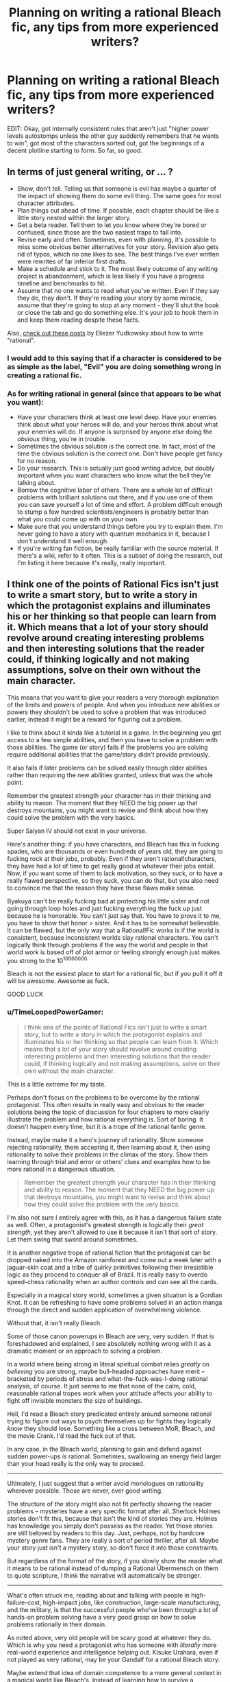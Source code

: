 #+TITLE: Planning on writing a rational Bleach fic, any tips from more experienced writers?

* Planning on writing a rational Bleach fic, any tips from more experienced writers?
:PROPERTIES:
:Author: MadScientist14159
:Score: 6
:DateUnix: 1416611767.0
:DateShort: 2014-Nov-22
:END:
EDIT: Okay, got internally consistent rules that aren't just "higher power levels autostomps unless the other guy suddenly remembers that he wants to win", got most of the characters sorted out, got the beginnings of a decent plotline starting to form. So far, so good.


** In terms of just general writing, or ... ?

- Show, don't tell. Telling us that someone is evil has maybe a quarter of the impact of showing them do some evil thing. The same goes for most character attributes.
- Plan things out ahead of time. If possible, each chapter should be like a little story nested within the larger story.
- Get a beta reader. Tell them to let you know where they're bored or confused, since those are the two easiest traps to fall into.
- Revise early and often. Sometimes, even with planning, it's possible to miss some obvious better alternatives for your story. Revision also gets rid of typos, which no one likes to see. The best things I've ever written were rewrites of far inferior first drafts.
- Make a schedule and stick to it. The most likely outcome of any writing project is abandonment, which is less likely if you have a progress timeline and benchmarks to hit.
- Assume that no one wants to read what you've written. Even if they say they do, they don't. If they're reading your story by some miracle, assume that they're going to stop at any moment - they'll shut the book or close the tab and go do something else. It's your job to hook them in and keep them reading despite these facts.

Also, [[http://yudkowsky.tumblr.com/writing/][check out these posts]] by Eliezer Yudkowsky about how to write "rational".
:PROPERTIES:
:Author: alexanderwales
:Score: 10
:DateUnix: 1416616071.0
:DateShort: 2014-Nov-22
:END:

*** I would add to this saying that if a character is considered to be as simple as the label, "Evil" you are doing something wrong in creating a rational fic.
:PROPERTIES:
:Author: ianstlawrence
:Score: 5
:DateUnix: 1416617680.0
:DateShort: 2014-Nov-22
:END:


*** As for writing rational in general (since that appears to be what you want):

- Have your characters think at least one level deep. Have your enemies think about what your heroes will do, and your heroes think about what your enemies will do. If anyone is surprised by anyone else doing the /obvious/ thing, you're in trouble.
- Sometimes the obvious solution is the correct one. In fact, most of the time the obvious solution is the correct one. Don't have people get fancy for no reason.
- Do your research. This is actually just good writing advice, but doubly important when you want characters who know what the hell they're talking about.
- Borrow the cognitive labor of others. There are a whole lot of difficult problems with brilliant solutions out there, and if you use one of them you can save yourself a lot of time and effort. A problem difficult enough to stump a few hundred scientists/engineers is probably better than what you could come up with on your own.
- Make sure that you understand things before you try to explain them. I'm never going to have a story with quantum mechanics in it, because I don't understand it well enough.
- If you're writing fan fiction, be really familiar with the source material. If there's a wiki, refer to it often. This is a subset of doing the research, but I'm listing it here because it's really, really important.
:PROPERTIES:
:Author: alexanderwales
:Score: 1
:DateUnix: 1416663264.0
:DateShort: 2014-Nov-22
:END:


** I think one of the points of Rational Fics isn't just to write a smart story, but to write a story in which the protagonist explains and illuminates his or her thinking so that people can learn from it. Which means that a lot of your story should revolve around creating interesting problems and then interesting solutions that the reader could, if thinking logically and not making assumptions, solve on their own without the main character.

This means that you want to give your readers a very thorough explanation of the limits and powers of people. And when you introduce new abilities or powers they shouldn't be used to solve a problem that was introduced earlier, instead it might be a reward for figuring out a problem.

I like to think about it kinda like a tutorial in a game. In the beginning you get access to a few simple abilities, and then you have to solve a problem with those abilities. The game (or story) fails if the problems you are solving require additional abilities that the game/story didn't provide previously.

It also fails if later problems can be solved easily through older abilities rather than requiring the new abilities granted, unless that was the whole point.

Remember the greatest strength your character has in their thinking and ability to reason. The moment that they NEED the big power up that destroys mountains, you might want to revise and think about how they could solve the problem with the very basics.

Super Saiyan IV should not exist in your universe.

Here's another thing: if you have characters, and Bleach has this in fucking spades, who are thousands or even hundreds of years old, they are going to fucking rock at their jobs, probably. Even if they aren't rational!characters, they have had a lot of time to get really good at whatever their jobs entail. Now, if you want some of them to lack motivation, so they suck, or to have a really flawed perspective, so they suck, you can do that, but you also need to convince me that the reason they have these flaws make sense.

Byakuya can't be really fucking bad at protecting his little sister and not going through loop holes and just fucking everything the fuck up just because he is honorable. You can't just say that. You have to prove it to me, you have to show that honor > sister. And it has to be somewhat believable. It can be flawed, but the only way that a Rational!Fic works is if the world is consistent, because inconsistent worlds slay rational characters. You can't logically think through problems if the way the world and people in that world work is based off of plot armor or feeling strongly enough just makes you strong to the 10^{10000000.}

Bleach is not the easiest place to start for a rational fic, but if you pull it off it will be awesome. Awesome as fuck.

GOOD LUCK
:PROPERTIES:
:Author: ianstlawrence
:Score: 5
:DateUnix: 1416616633.0
:DateShort: 2014-Nov-22
:END:

*** u/TimeLoopedPowerGamer:
#+begin_quote
  I think one of the points of Rational Fics isn't just to write a smart story, but to write a story in which the protagonist explains and illuminates his or her thinking so that people can learn from it. Which means that a lot of your story should revolve around creating interesting problems and then interesting solutions that the reader could, if thinking logically and not making assumptions, solve on their own without the main character.
#+end_quote

This is a little extreme for my taste.

Perhaps don't focus on the problems to be overcome by the rational protagonist. This often results in really easy and obvious to the reader solutions being the topic of discussion for four chapters to more clearly illustrate the problem and how rational everything is. Sort of boring. It doesn't happen every time, but it is a trope of the rational fanfic genre.

Instead, maybe make it a hero's journey of rationality. Show someone rejecting rationality, them accepting it, then learning about it, then using rationality to solve their problems in the climax of the story. Show them learning through trial and error or others' clues and examples how to be more rational in a dangerous situation.

#+begin_quote
  Remember the greatest strength your character has in their thinking and ability to reason. The moment that they NEED the big power up that destroys mountains, you might want to revise and think about how they could solve the problem with the very basics.
#+end_quote

I'm also not sure I entirely agree with this, as it has a dangerous failure state as well. Often, a protagonist's greatest strength is logically their /great strength/, yet they aren't allowed to use it because it isn't that sort of story. Let them swing that sword around sometimes.

It is another negative trope of rational fiction that the protagonist can be dropped naked into the Amazon rainforest and come out a week later with a jaguar-skin coat and a tribe of quirky primitives following their irresistible logic as they proceed to conquer all of Brazil. It is really easy to overdo speed-chess rationality when an author controls and can see all the cards.

Especially in a magical story world, sometimes a given situation is a Gordian Knot. It can be refreshing to have some problems solved in an action manga through the direct and sudden application of overwhelming violence.

Without that, it isn't really Bleach.

Some of those canon powerups in Bleach are very, very sudden. If that is foreshadowed and explained, I see absolutely nothing wrong with it as a dramatic moment or an approach to solving a problem.

In a world where being strong in literal spiritual combat relies /greatly/ on /believing/ you are strong, maybe bull-headed approaches have merit -- bracketed by periods of stress and what-the-fuck-was-I-doing rational analysis, of course. It just seems to me that none of the calm, cold, reasonable rational tropes work when your attitude affects your ability to fight off invisible monsters the size of buildings.

Hell, I'd read a Bleach story predicated entirely around someone rational trying to figure out ways to psych themselves up for fights they logically /know/ they should lose. Something like a cross between MoR, Bleach, and the movie Crank. I'd read the fuck out of that.

In any case, in the Bleach world, planning to gain and defend against sudden power-ups /is/ rational. Sometimes, swallowing an energy field larger than your head really is the only way to proceed.

--------------

Ultimately, I just suggest that a writer avoid monologues on rationality wherever possible. Those are never, ever good writing.

The structure of the story might also not fit perfectly showing the reader problems -- mysteries have a very specific format after all. Sherlock Holmes stories don't fit this, because that isn't the kind of stories they are. Holmes has knowledge you simply don't possess as the reader. Yet those stories are still beloved by readers to this day. Just, perhaps, not by hardcore mystery genre fans. They are really a sort of period thriller, after all. Maybe your story just isn't a mystery story, so don't force it into those constraints.

But regardless of the format of the story, if you slowly show the reader what it means to be rational instead of dumping a Rational Übermensch on them to quote scripture, I think the narrative will automatically be stronger.

--------------

What's often struck me, reading about and talking with people in high-failure-cost, high-impact jobs, like construction, large-scale manufacturing, and the military, is that the successful people who've been through a lot of hands-on problem solving have a very good grasp on how to solve problems rationally in their domain.

As noted above, very old people will be scary good at whatever they do. Which is why you need a protagonist who has someone with /literally/ more real-world experience and intelligence helping out. Kisuke Urahara, even if not played as very rational, may be your Gandalf for a rational Bleach story.

Maybe extend that idea of domain competence to a more general context in a magical world like Bleach's. Instead of learning how to survive a swordfight, show how trying to deal with a world that has lots of high-powered mystical combat and swordfights leads to rational solutions beyond "hit monster with sword, repeat until dead" and "train really hard, hit monster harder next time."
:PROPERTIES:
:Author: TimeLoopedPowerGamer
:Score: 4
:DateUnix: 1416634633.0
:DateShort: 2014-Nov-22
:END:

**** Haha, it was really interesting to read what you said about my advice, because it feels like you were going: "Oh no, not this again." Which is why I gave my advice because too many stories end up not keeping some of this in mind and then I end up saying, "Oh no, not this again."

I think you added some really good balance to what I was saying, but I think overall I prefer people to lean more into my "camp" than your "camp".

I'm not sure I've ever encountered a story that really listed things out and then rationally went through the logic and the end result was boring, unless maybe it was because it was just too, too obvious? I'm not really sure what that story looks like.

Also, I feel like in regards to the power up thing, that a lot of "rationalist" fics end up having their character do something like "train in a believable way, making full use of a skil", and then, suddenly, they are unstoppable because you kinda gave Frodo the Force with no Death Star to balance it out. I feel like this happens a lot in Naruto Fan fictions.

I totally agree with what you said about rational monologues. I think I assumed a certain degree of basic writing teachings like "show don't tell", keep some suspense if possible, and make sure your story is interesting and engaging, not just a lecture.

That said, I do stand by my idea that what separates a rational fic from a smart fic is that a rational fic tries to spread, at least to some degree, rationality and the myriad nuances that comes with that point of view. No one here wants to fall into the StrawVulcan fallacy (if you don't know what that is, here is a great video about rationalism in popular media: [[https://www.youtube.com/watch?v=tLgNZ9aTEwc]] )

Anyway, great to see a bunch of people sharing their opinions and experiences.
:PROPERTIES:
:Author: ianstlawrence
:Score: 2
:DateUnix: 1416723752.0
:DateShort: 2014-Nov-23
:END:


** What are you looking for help on? Making it rational, making your writing good?
:PROPERTIES:
:Score: 1
:DateUnix: 1416615456.0
:DateShort: 2014-Nov-22
:END:

*** Making it rational (although if you have any tips to improve writing in general they're welcome too).
:PROPERTIES:
:Author: MadScientist14159
:Score: 2
:DateUnix: 1416621394.0
:DateShort: 2014-Nov-22
:END:

**** [[/u/alexanderwales]] and [[/u/ianstlawrence]] have everything covered, I think. The only thing I would add is this: always ask why your characters are doing what they're doing. Then ask why those reasons exist. Then just keep asking why. If you ever get to a point that you're answering that with "Because the plot needs it," then something's gone horribly wrong.
:PROPERTIES:
:Score: 5
:DateUnix: 1416622259.0
:DateShort: 2014-Nov-22
:END:


** Find all of the plot holes in Bleach. Every point where something obvious was skirted to make room for a good story. Then ask what a /real/ person would have done, and make them do that instead. Explain everything thoroughly, so when characters [[http://tvtropes.org/pmwiki/pmwiki.php/Main/SandersonsFirstLaw][use their powers to solve problems]], the reader could have hypothetically come up with the same solution themselves beforehand.

That's about it, I think. Good luck!
:PROPERTIES:
:Score: 1
:DateUnix: 1416630788.0
:DateShort: 2014-Nov-22
:END:

*** ** Sanderson's First Law
   :PROPERTIES:
   :CUSTOM_ID: sandersons-first-law
   :END:

--------------

Sanderson's First Law is a rule of fiction which claims that the better defined and understandable a magic system is, the more an author can use it in their plot. Simplified it can be interpreted as: "The better the reader understands a magic system, the more it can be used to resolve conflict."

[[http://tvtropes.org/pmwiki/pmwiki.php/Main/SandersonsFirstLaw][Read More]]

--------------

/I am a bot. [[http://reddit.com/r/autotrope][Here is my sub]]/
:PROPERTIES:
:Author: autotrope_bot
:Score: 1
:DateUnix: 1416630795.0
:DateShort: 2014-Nov-22
:END:


** Well first of all, I'm rooting for you on this. I would love to see this come to fruition. I've actually thought a bit about a Bleach story like this myself. And boy do you have your work cut out for you, I can hardly think of a more nonsensical universe that still tries to take itself seriously.

Second, I agree emphatically with what TimeLoopedWarper said: "a writer avoid monologues on rationality wherever possible. Those are never, ever good writing."

Yudkowsky put them to good use in his attempts to teach rationality, but from a literary perspective they are jarring. Just have your character act intelligently from the start, and if any of their actions aren't self-evidently intelligent, then you can maybe give a brief explanation.

By that same token, I think one of the pitfalls that is good to avoid while writing rational fic is the temptation to be disrespectful to the source material. Which isn't to say that you have to keep the questionable canon elements; far from it. What I'm saying is that you should think deeply on a matter before going "you're stupid! Everyone's stupid!"

If you see something that doesn't make sense, fix it. If a character is stupid in canon, then make them more intelligent. Or barring that, broach the matter gently. Don't just call a character a raging idiot, just have the protagonist question why the other character made the choice they did, or perhaps present a better alternative while still being respectful to that character.
:PROPERTIES:
:Author: RolandsVaria
:Score: 1
:DateUnix: 1416665842.0
:DateShort: 2014-Nov-22
:END:

*** I think something that also really helps is to remove the idea that characters are stupid, and instead, make them flawed. What I mean by that is, say, like in Bleach, you have Orihime, who, it turns out, has one of the most broken powers (arguably) in the series. It might be easy to then say Orihime is stupid for not properly using it, but if you view her as flawed, you might come up with interesting reasons for why she doesn't use her powers in such a way, or misses their value.

You could give us a little more backstory on Orihime, maybe explore her relationship with her brother. Maybe her brother, despite his good intentions, inadvertently ended up making her feel like she didn't have much value, because he did everything for her. He wanted her to have a proper childhood and to feel taken care of, but he ended up overextending, doing everything for her, everything, and in the process making her feel like she could never do anything on her own. So then, when confronted with powers, she automatically assumes they aren't such a big deal, and this makes sense considering that Ichigo has stepped up to fill the role left behind by her brother.

So now you have an interesting backstory, rather than the flippant and not very engaging throwaway of: Orihime is stupid, that's why she doesn't use her powers well.
:PROPERTIES:
:Author: ianstlawrence
:Score: 2
:DateUnix: 1416724055.0
:DateShort: 2014-Nov-23
:END:


** Some quick tips off of the top of my head:

Kill some characters. People can't constantly have their organs pulled out through their throats only to make a miraculous recovery and rejoin the team like nothing happened. If this is a real world with real superpowered individuals, there are going to be casualties.

The "mechanics" of the bleach power system always seemed really arbitrary to me. Basically, anyone can have any power the writers can think of? That opens up such a ridiculously broad spectrum of abilities, with huge potential for overpowered / munchkin-ed individuals. There needs to be some kind of limiting factor, some consistent logic for how these powers are distributed, otherwise you just have semi-strong individuals trying to go toe to toe with people who are basically gods.

Adaptability. Bleach generally handles the power imbalance problem by having the underdog suddenly find a new hidden strength and becoming twice as powerful as before. Bullshit. It's lazy writing at it's worst, and you've got to work around it. This ties back into the internal logic problem. Sure, maybe there can be ways of increasing your abilities, but they can't just conveniently happen every time you're about to lose. It needs to be more complicated than that, a puzzle that has to be solved.

Maybe the strength of an individual's abilities is inversely proportional to the amount of time they can sustain those abilities in a fight. The strongest fighters would only be able to use their powers for brief periods of time, which maybe wouldn't be such a handicap if they were capable of ending any fight right away, but it would be something that a clever opponent could take advantage of, forcing them to use their powers unnecessarily and then retaliating when they were defenseless.

There's a lot more to look at, but that's all I can think of for the time being. Bleach is definitely not the most rational show out there, but that means there's lots of room for improvement!
:PROPERTIES:
:Author: illz569
:Score: 1
:DateUnix: 1416681814.0
:DateShort: 2014-Nov-22
:END:

*** u/TimeLoopedPowerGamer:
#+begin_quote
  If this is a real world with real superpowered individuals, there are going to be casualties.
#+end_quote

Well, that's the thing with Bleach. They really aren't. They're invisible dead soul fighting other dead souls, sometimes in one of several parallel worlds with some really goofy rules of their own.

Gritty is fine, but if too much changes it is no longer Bleach. Rather than just make it hardcore and oh so real by killing people to raise the stakes, which is a bad and overused trope, a fanfic writer should come up with consistent measures of power and injury in spiritual combat. If the bodies hit the floor because of that, so be it.

Just don't start a new fanfic by fridging a beloved character for no other reason.

--------------

#+begin_quote
  Bleach generally handles the power imbalance problem by having the underdog suddenly find a new hidden strength and becoming twice as powerful as before.
#+end_quote

That's action manga/anime for you. But again, if you remove that, it isn't really the same story. Several plot points actually use this un-lampshaded, throwing someone into combat until they "level up" this way.

I think a writer attempting a revised, fanfic version of Bleech needs to figure out what a rational person would do in response to this situation. I wonder what the Bleach-verse spiritual version of playing in traffic is...
:PROPERTIES:
:Author: TimeLoopedPowerGamer
:Score: 2
:DateUnix: 1416707654.0
:DateShort: 2014-Nov-23
:END:


*** u/deleted:
#+begin_quote
  There needs to be some kind of limiting factor, some consistent logic for how these powers are distributed, otherwise you just have semi-strong individuals trying to go toe to toe with people who are basically gods.
#+end_quote

The characters don't need to know this logic, though. The readers might need to know, especially if there is a great power disparity somewhere.

Hunter x Hunter is an interesting example of a limiting factor. It relies on a human sense of fairness -- people decide what powers they want, then decide on some set of restrictions on those powers that is supposed to make it fair. But this is open to munchkining; I could create extremely strong powers with limitations on when I can use them, but make enough of them so that I can always use at least one. This means the real limitation is in determining which ones you can use. ("Is Venus in retrograde? Let's see, today's a Tuesday on an odd-numbered month, so I can use Dragon Slave but not Zelas Got...")
:PROPERTIES:
:Score: 1
:DateUnix: 1416690095.0
:DateShort: 2014-Nov-23
:END:
